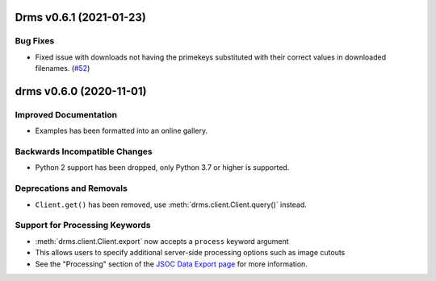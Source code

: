 Drms v0.6.1 (2021-01-23)
========================

Bug Fixes
---------

- Fixed issue with downloads not having the primekeys substituted with their correct values in downloaded filenames. (`#52 <https://github.com/sunpy/drms/pull/52>`__)


drms v0.6.0 (2020-11-01)
========================

Improved Documentation
----------------------

- Examples has been formatted into an online gallery.

Backwards Incompatible Changes
------------------------------

- Python 2 support has been dropped, only Python 3.7 or higher is supported.

Deprecations and Removals
-------------------------

- ``Client.get()`` has been removed, use :meth:`drms.client.Client.query()` instead.

Support for Processing Keywords
--------------------------------

- :meth:`drms.client.Client.export` now accepts a ``process`` keyword argument
- This allows users to specify additional server-side processing options such as image cutouts
- See the "Processing" section of the `JSOC Data Export page <http://jsoc.stanford.edu/ajax/exportdata.html>`__ for more information.

